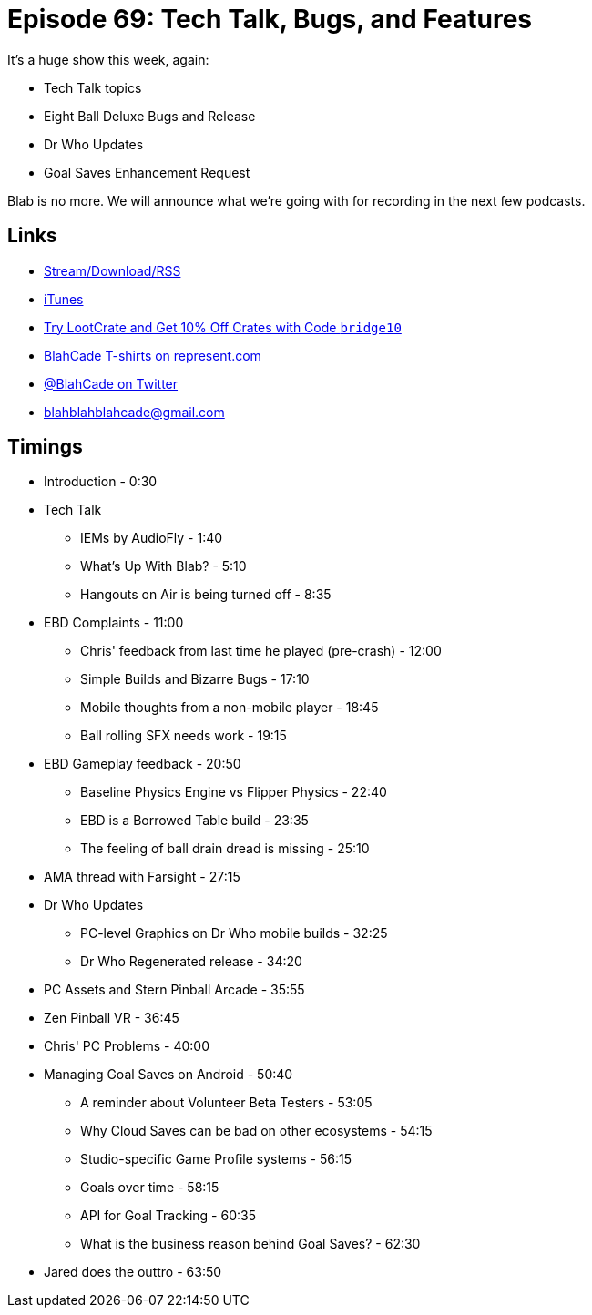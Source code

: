 = Episode 69: Tech Talk, Bugs, and Features
:hp-tags: EBD, AMA, Bugs, Features, Physics, Who,
:hp-image: logo.png

It's a huge show this week, again:

* Tech Talk topics
* Eight Ball Deluxe Bugs and Release
* Dr Who Updates
* Goal Saves Enhancement Request

Blab is no more. We will announce what we're going with for recording in the next few podcasts.

== Links

* http://shoutengine.com/BlahCadePodcast/tech-talk-bugs-and-features-22912[Stream/Download/RSS]
* https://itunes.apple.com/us/podcast/blahcade-podcast/id1039748922?mt=2[iTunes]
* http://trylootcrate.com/blahcade[Try LootCrate and Get 10% Off Crates with Code `bridge10`]
* https://represent.com/blahcade-shirt[BlahCade T-shirts on represent.com]
* https://twitter.com/blahcade[@BlahCade on Twitter]
* blahblahblahcade@gmail.com

== Timings

* Introduction - 0:30
* Tech Talk
** IEMs by AudioFly - 1:40
** What's Up With Blab? - 5:10
** Hangouts on Air is being turned off - 8:35
* EBD Complaints - 11:00
** Chris' feedback from last time he played (pre-crash) - 12:00
** Simple Builds and Bizarre Bugs - 17:10
** Mobile thoughts from a non-mobile player - 18:45
** Ball rolling SFX needs work - 19:15
* EBD Gameplay feedback - 20:50
** Baseline Physics Engine vs Flipper Physics - 22:40
** EBD is a Borrowed Table build - 23:35
** The feeling of ball drain dread is missing - 25:10
* AMA thread with Farsight - 27:15
* Dr Who Updates
** PC-level Graphics on Dr Who mobile builds - 32:25
** Dr Who Regenerated release - 34:20
* PC Assets and Stern Pinball Arcade - 35:55
* Zen Pinball VR - 36:45
* Chris' PC Problems - 40:00
* Managing Goal Saves on Android - 50:40
** A reminder about Volunteer Beta Testers - 53:05
** Why Cloud Saves can be bad on other ecosystems - 54:15
** Studio-specific Game Profile systems - 56:15
** Goals over time - 58:15
** API for Goal Tracking - 60:35
** What is the business reason behind Goal Saves? - 62:30
* Jared does the outtro - 63:50
